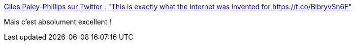 :jbake-type: post
:jbake-status: published
:jbake-title: Giles Paley-Phillips sur Twitter : "This is exactly what the internet was invented for https://t.co/BlbryvSn6E"
:jbake-tags: musique,web,humour,_mois_nov.,_année_2017
:jbake-date: 2017-11-29
:jbake-depth: ../
:jbake-uri: shaarli/1511956132000.adoc
:jbake-source: https://nicolas-delsaux.hd.free.fr/Shaarli?searchterm=https%3A%2F%2Ftwitter.com%2Feliistender10%2Fstatus%2F935207690724433925&searchtags=musique+web+humour+_mois_nov.+_ann%C3%A9e_2017
:jbake-style: shaarli

https://twitter.com/eliistender10/status/935207690724433925[Giles Paley-Phillips sur Twitter : "This is exactly what the internet was invented for https://t.co/BlbryvSn6E"]

Mais c'est absolument excellent !
